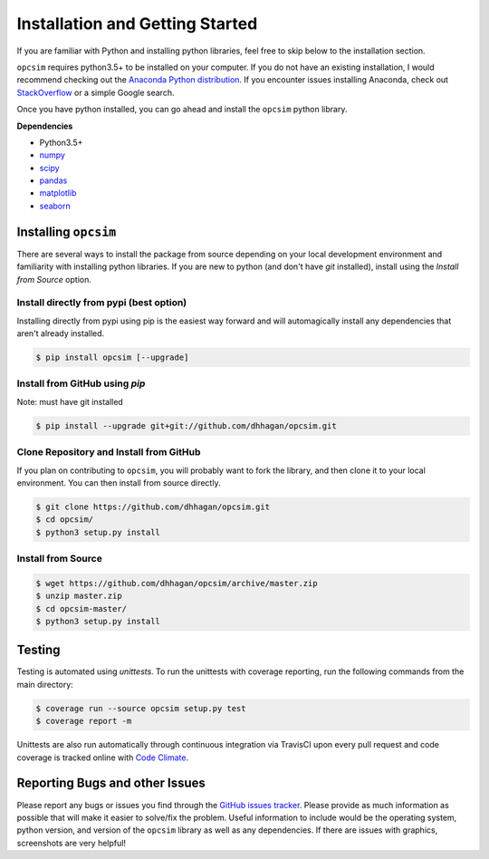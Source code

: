 .. _installing:

================================
Installation and Getting Started
================================

If you are familiar with Python and installing python libraries, feel free to skip
below to the installation section.


``opcsim`` requires python3.5+ to be installed on your computer. If
you do not have an existing installation, I would recommend checking out the
`Anaconda Python distribution <https://www.continuum.io/downloads>`_. If you
encounter issues installing Anaconda, check out `StackOverflow <https://stackoverflow.com/search?q=anaconda>`_ or a simple
Google search.

Once you have python installed, you can go ahead and install the
``opcsim`` python library.


**Dependencies**

+ Python3.5+
+ `numpy <http://www.numpy.org/>`_
+ `scipy <https://www.scipy.org/>`_
+ `pandas <http://pandas.pydata.org/>`_
+ `matplotlib <http://matplotlib.org/>`_
+ `seaborn <http://seaborn.pydata.org/api.html>`_


---------------------
Installing ``opcsim``
---------------------

There are several ways to install the package from source depending on your
local development environment and familiarity with installing python libraries. If you
are new to python (and don't have `git` installed), install using the `Install
from Source` option.

~~~~~~~~~~~~~~~~~~~~~~~~~~~~~~~~~~~~~~~~
Install directly from pypi (best option)
~~~~~~~~~~~~~~~~~~~~~~~~~~~~~~~~~~~~~~~~

Installing directly from pypi using pip is the easiest way forward and will
automagically install any dependencies that aren't already installed.

.. code-block:: shell

    $ pip install opcsim [--upgrade]


~~~~~~~~~~~~~~~~~~~~~~~~~~~~~~~
Install from GitHub using `pip`
~~~~~~~~~~~~~~~~~~~~~~~~~~~~~~~

Note: must have git installed

.. code-block:: shell

    $ pip install --upgrade git+git://github.com/dhhagan/opcsim.git


~~~~~~~~~~~~~~~~~~~~~~~~~~~~~~~~~~~~~~~~
Clone Repository and Install from GitHub
~~~~~~~~~~~~~~~~~~~~~~~~~~~~~~~~~~~~~~~~

If you plan on contributing to ``opcsim``, you will probably want to fork the
library, and then clone it to your local environment. You can then install from
source directly.

.. code-block:: shell

    $ git clone https://github.com/dhhagan/opcsim.git
    $ cd opcsim/
    $ python3 setup.py install


~~~~~~~~~~~~~~~~~~~
Install from Source
~~~~~~~~~~~~~~~~~~~

.. code-block:: shell

    $ wget https://github.com/dhhagan/opcsim/archive/master.zip
    $ unzip master.zip
    $ cd opcsim-master/
    $ python3 setup.py install


-------
Testing
-------

Testing is automated using `unittests`. To run the unittests with coverage
reporting, run the following commands from the main directory:

.. code-block:: shell

    $ coverage run --source opcsim setup.py test
    $ coverage report -m

Unittests are also run automatically through continuous integration via TravisCI
upon every pull request and code coverage is tracked online with `Code Climate <https://codeclimate.com/>`_.

-------------------------------
Reporting Bugs and other Issues
-------------------------------

Please report any bugs or issues you find through the `GitHub issues tracker
<https://github.com/dhhagan/opcsim/issues/new>`_. Please provide as much
information as possible that will make it easier to solve/fix the problem. Useful
information to include would be the operating system, python version, and version
of the ``opcsim`` library as well as any dependencies. If there are issues with
graphics, screenshots are very helpful!
